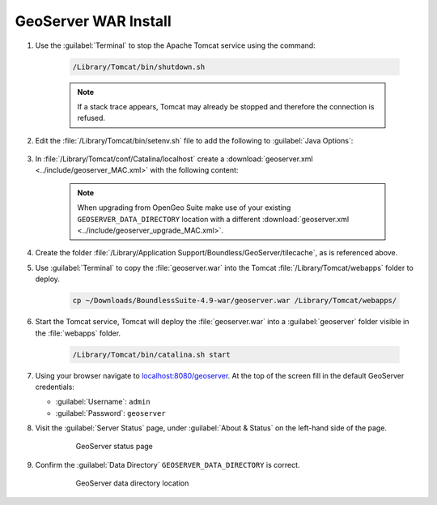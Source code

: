 .. _install.mac.tomcat.install:


GeoServer WAR Install
=====================

#. Use the :guilabel:`Terminal` to stop the Apache Tomcat service using the command:

    .. code-block:: bash

        /Library/Tomcat/bin/shutdown.sh

    .. note:: If a stack trace appears, Tomcat may already be stopped and therefore the connection is refused.

#. Edit the :file:`/Library/Tomcat/bin/setenv.sh` file to add the following to :guilabel:`Java Options`:

    .. literalinclude:: ../../../../include/java_opts.txt
        :language: bash
        :start-after: # geoserver
        :end-before: # geoserver end

#. In :file:`/Library/Tomcat/conf/Catalina/localhost` create a :download:`geoserver.xml <../include/geoserver_MAC.xml>` with the following content:

    .. literalinclude:: ../include/geoserver_MAC.xml
        :language: xml

    .. note:: When upgrading from OpenGeo Suite make use of your existing ``GEOSERVER_DATA_DIRECTORY`` location with a different :download:`geoserver.xml <../include/geoserver_upgrade_MAC.xml>`.

    .. literalinclude:: ../include/geoserver_upgrade_MAC.xml
        :language: xml
        
#. Create the folder :file:`/Library/Application Support/Boundless/GeoServer/tilecache`, as is referenced above.

#. Use :guilabel:`Terminal` to copy the :file:`geoserver.war` into the Tomcat :file:`/Library/Tomcat/webapps` folder to deploy.

    .. code-block:: bash

        cp ~/Downloads/BoundlessSuite-4.9-war/geoserver.war /Library/Tomcat/webapps/

#. Start the Tomcat service, Tomcat will deploy the :file:`geoserver.war` into a :guilabel:`geoserver` folder visible in the :file:`webapps` folder.

    .. code-block:: bash

        /Library/Tomcat/bin/catalina.sh start

#. Using your browser navigate to `localhost:8080/geoserver <http://localhost:8080/geoserver>`__. At the top of the screen fill in the default GeoServer credentials:

   * :guilabel:`Username`: ``admin``
   * :guilabel:`Password`: ``geoserver``

#. Visit the :guilabel:`Server Status` page, under :guilabel:`About & Status` on the left-hand side of the page.

    .. figure:: ../img/gs_server_status_mac.png

        GeoServer status page


#. Confirm the :guilabel:`Data Directory` ``GEOSERVER_DATA_DIRECTORY`` is correct.

    .. figure:: ../img/gs_data_dir_mac.png

        GeoServer data directory location
